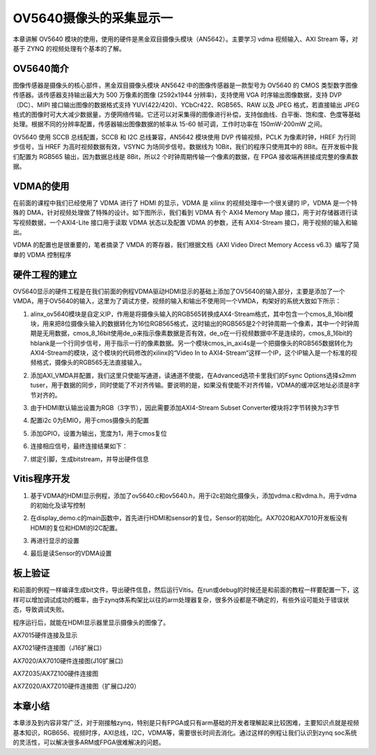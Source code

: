 OV5640摄像头的采集显示一
==========================

本章讲解 OV5640
模块的使用，使用的硬件是黑金双目摄像头模块（AN5642）。主要学习 vdma
视频输入、AXI Stream 等，对基于 ZYNQ 的视频处理有个基本的了解。

OV5640简介
----------

图像传感器是摄像头的核心部件，黑金双目摄像头模块 AN5642
中的图像传感器是一款型号为 OV5640 的 CMOS
类型数字图像传感器。该传感器支持输出最大为 500 万像素的图像 (2592x1944
分辨率)，支持使用 VGA 时序输出图像数据，支持 DVP（DC）、MIPI
接口输出图像的数据格式支持 YUV(422/420)、YCbCr422、RGB565、RAW 以及 JPEG
格式，若直接输出
JPEG格式的图像时可大大减少数据量，方便网络传输。它还可以对采集得的图像进行补偿，支持伽曲线、白平衡、饱和度、色度等基础处理。根据不同的分辨率配置，传感器输出图像数据的帧率从
15-60 帧可调，工作时功率在 150mW-200mW 之间。

OV5640 使用 SCCB 总线配置，SCCB 和 I2C 总线兼容，AN5642 模块使用 DVP
传输视频，PCLK 为像素时钟，HREF 为行同步信号，当 HREF
为高时视频数据有效，VSYNC 为场同步信号。数据线为
10Bit，我们的程序只使用其中的 8Bit。在开发板中我们配置为 RGB565
输出，因为数据总线是 8Bit，所以2 个时钟周期传输一个像素的数据，在 FPGA
接收端再拼接成完整的像素数据。

VDMA的使用
----------

在前面的课程中我们已经使用了 VDMA 进行了 HDMI 的显示，VDMA 是 xilinx
的视频处理中一个很关键的 IP，VDMA 是一个特殊的
DMA，针对视频处理做了特殊的设计。如下图所示，我们看到 VDMA 有个 AXI4
Memory Map 接口，用于对存储器进行读写视频数据，一个AXI4-Lite
接口用于读取 VDMA 状态以及配置 VDMA 的参数，还有 AXI4-Stream
接口，用于视频的输入和输出。

.. image:: images/17_media/image1.png

VDMA 的配置也是很重要的，笔者摘录了 VMDA 的寄存器，我们根据文档《AXI
Video Direct Memory Access v6.3》编写了简单的 VDMA 控制程序

|image1|\ |image2|

硬件工程的建立
--------------

OV5640显示的硬件工程是在我们前面的例程VDMA驱动HDMI显示的基础上添加了OV5640的输入部分，主要是添加了一个VMDA，用于OV5640的输入，这里为了调试方便，视频的输入和输出不使用同一个VMDA，构架好的系统大致如下所示：

.. image:: images/17_media/image4.png

1. alinx_ov5640模块是自定义IP，作用是将摄像头输入的RGB565转换成AX4-Stream格式，其中包含一个cmos_8_16bit模块，用来把8位摄像头输入的数据转化为16位RGB565格式，这时输出的RGB565是2个时钟周期一个像素，其中一个时钟周期是无用数据，cmos_8_16bit使用de_o来指示像素数据是否有效，de_o在一行视频数据中不是连续的，cmos_8_16bit的hblank是一个行同步信号，用于指示一行的像素数据。另一个模块cmos_in_axi4s是一个把摄像头的RGB565数据转化为AXI4-Stream的模块，这个模块的代码修改的xilinx的“Video
   In to
   AXI4-Stream“这样一个IP，这个IP输入是一个标准的视频格式，摄像头的RGB565无法直接输入。

.. image:: images/17_media/image5.png

2. 添加AXI_VMDA并配置，我们这里只使能写通道，读通道不使能，在Advanced选项卡里我们的Fsync
   Options选择s2mm
   tuser，用于数据的同步，同时使能了不对齐传输。要说明的是，如果没有使能不对齐传输，VDMA的缓冲区地址必须是8字节对齐的。

.. image:: images/17_media/image6.png

.. image:: images/17_media/image7.png

3. 由于HDMI默认输出设置为RGB（3字节），因此需要添加AXI4-Stream Subset
   Converter模块将2字节转换为3字节

.. image:: images/17_media/image8.png

4. 配置i2c 0为EMIO，用于cmos摄像头的配置

.. image:: images/17_media/image9.png

.. image:: images/17_media/image10.png

5. 添加GPIO，设置为输出，宽度为1，用于cmos复位

.. image:: images/17_media/image11.png

.. image:: images/17_media/image12.png

6. 连接相应信号，最终连接结果如下：

.. image:: images/17_media/image13.png

7. 绑定引脚，生成bitstream，并导出硬件信息

.. image:: images/17_media/image14.png
   :alt: IMG_256

Vitis程序开发
-------------

1. 基于VDMA的HDMI显示例程，添加了ov5640.c和ov5640.h，用于i2c初始化摄像头，添加vdma.c和vdma.h，用于vdma的初始化及读写控制

.. image:: images/17_media/image15.png

2. 在display_demo.c的main函数中，首先进行HDMI和sensor的复位，Sensor的初始化。AX7020和AX7010开发板没有HDMI的复位和HDMI的I2C配置。

.. image:: images/17_media/image16.png

3. 再进行显示的设置

.. image:: images/17_media/image17.png

4. 最后是读Sensor的VDMA设置

.. image:: images/17_media/image18.png

板上验证
--------

和前面的例程一样编译生成bit文件，导出硬件信息，然后运行Vitis。在run或debug的时候还是和前面的教程一样要配置一下，这样可以增加调试成功的概率，由于zynq体系构架比以往的arm处理器复杂，很多外设都是不确定的，有些外设可能处于错误状态，导致调试失败。

.. image:: images/17_media/image19.png

程序运行后，就能在HDMI显示器里显示摄像头的图像了。

.. image:: images/17_media/image20.png

AX7015硬件连接及显示

.. image:: images/17_media/image21.png

AX7021硬件连接图（J16扩展口）

.. image:: images/17_media/image22.png

AX7020/AX7010硬件连接图(J10扩展口)

.. image:: images/17_media/image23.png

AX7Z035/AX7Z100硬件连接图

.. image:: images/17_media/image24.png

AX7Z020/AX7Z010硬件连接图（扩展口J20）

本章小结
--------

本章涉及到内容非常广泛，对于刚接触zynq，特别是只有FPGA或只有arm基础的开发者理解起来比较困难，主要知识点就是视频基本知识，RGB656、视频时序，AXI总线，I2C，VDMA等，需要很长时间去消化。通过这样的例程让我们认识到zynq
soc系统的灵活性，可以解决很多ARM或FPGA很难解决的问题。

.. |image1| image:: images/17_media/image2.png
.. |image2| image:: images/17_media/image3.png
